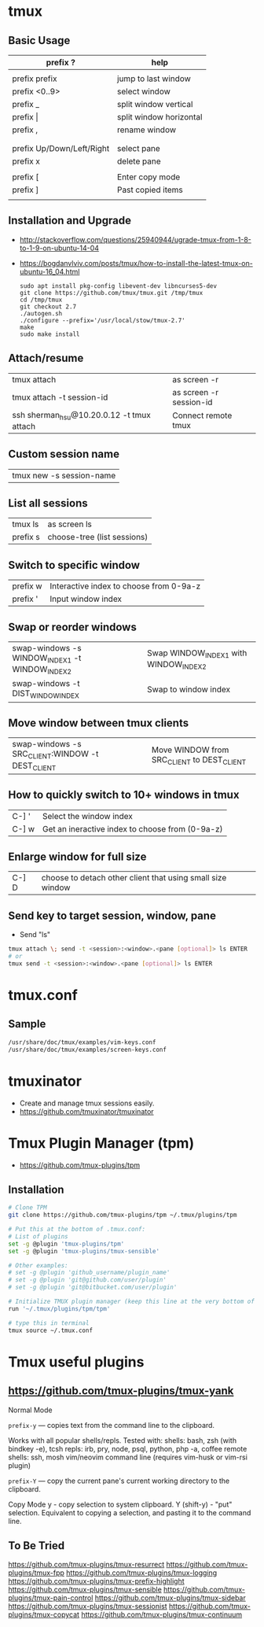 * tmux
** Basic Usage

   | prefix ?                  | help                    |
   |---------------------------+-------------------------|
   |                           |                         |
   | prefix prefix             | jump to last window     |
   | prefix <0..9>             | select window           |
   | prefix _                  | split window vertical   |
   | prefix \vert              | split window horizontal |
   | prefix ,                  | rename window           |
   |                           |                         |
   |---------------------------+-------------------------|
   |                           |                         |
   | prefix Up/Down/Left/Right | select pane             |
   | prefix x                  | delete pane             |
   |                           |                         |
   |---------------------------+-------------------------|
   | prefix [                  | Enter copy mode         |
   | prefix ]                  | Past copied items       |
   |                           |                         |

** Installation and Upgrade
   - http://stackoverflow.com/questions/25940944/ugrade-tmux-from-1-8-to-1-9-on-ubuntu-14-04
   - https://bogdanvlviv.com/posts/tmux/how-to-install-the-latest-tmux-on-ubuntu-16_04.html

     #+BEGIN_SRC shell
       sudo apt install pkg-config libevent-dev libncurses5-dev
       git clone https://github.com/tmux/tmux.git /tmp/tmux
       cd /tmp/tmux
       git checkout 2.7
       ./autogen.sh
       ./configure --prefix='/usr/local/stow/tmux-2.7'
       make
       sudo make install
     #+END_SRC


** Attach/resume
   | tmux attach                               | as screen -r            |
   | tmux attach -t session-id                 | as screen -r session-id |
   | ssh sherman_hsu@10.20.0.12 -t tmux attach | Connect remote tmux     |
** Custom session name
   | tmux new -s session-name |
** List all sessions
   | tmux ls  | as screen ls |
   | prefix s | choose-tree (list sessions) |
** Switch to specific window
   | prefix w | Interactive index to choose from 0-9a-z |
   | prefix ' | Input window index                      |
** Swap or reorder windows
   | swap-windows -s WINDOW_INDEX1 -t WINDOW_INDEX2 | Swap WINDOW_INDEX1 with WINDOW_INDEX2 |
   | swap-windows -t DIST_WINDOW_INDEX              | Swap to window index                  |
** Move window between tmux clients
   | swap-windows -s SRC_CLIENT:WINDOW -t DEST_CLIENT | Move WINDOW from SRC_CLIENT to DEST_CLIENT |
** How to quickly switch to 10+ windows in tmux
   | C-] ' | Select the window index |
   | C-] w | Get an ineractive index to choose from (0-9a-z) |
** Enlarge window for full size
   | C-] D | choose to detach other client that using small size window |
** Send key to target session, window, pane
   - Send "ls"
   #+BEGIN_SRC sh
   tmux attach \; send -t <session>:<window>.<pane [optional]> ls ENTER
   # or
   tmux send -t <session>:<window>.<pane [optional]> ls ENTER
   #+END_SRC
* tmux.conf
** Sample

   #+BEGIN_SRC sh
   /usr/share/doc/tmux/examples/vim-keys.conf
   /usr/share/doc/tmux/examples/screen-keys.conf
   #+END_SRC

* tmuxinator
  - Create and manage tmux sessions easily.
  - https://github.com/tmuxinator/tmuxinator
* Tmux Plugin Manager (tpm)
  - https://github.com/tmux-plugins/tpm
** Installation

   #+BEGIN_SRC sh
   # Clone TPM
   git clone https://github.com/tmux-plugins/tpm ~/.tmux/plugins/tpm

   # Put this at the bottom of .tmux.conf:
   # List of plugins
   set -g @plugin 'tmux-plugins/tpm'
   set -g @plugin 'tmux-plugins/tmux-sensible'

   # Other examples:
   # set -g @plugin 'github_username/plugin_name'
   # set -g @plugin 'git@github.com/user/plugin'
   # set -g @plugin 'git@bitbucket.com/user/plugin'

   # Initialize TMUX plugin manager (keep this line at the very bottom of tmux.conf)
   run '~/.tmux/plugins/tpm/tpm'

   # type this in terminal
   tmux source ~/.tmux.conf
   #+END_SRC

* Tmux useful plugins
**  https://github.com/tmux-plugins/tmux-yank

    Normal Mode

        ~prefix-y~ — copies text from the command line to the clipboard.

        Works with all popular shells/repls. Tested with:
            shells: bash, zsh (with bindkey -e), tcsh
            repls: irb, pry, node, psql, python, php -a, coffee
            remote shells: ssh, mosh
            vim/neovim command line (requires vim-husk or vim-rsi plugin)

        ~prefix-Y~ — copy the current pane's current working directory to the clipboard.

    Copy Mode
        y - copy selection to system clipboard.
        Y (shift-y) - "put" selection. Equivalent to copying a selection, and pasting it to the command line.

** To Be Tried

  https://github.com/tmux-plugins/tmux-resurrect
  https://github.com/tmux-plugins/tmux-fpp
  https://github.com/tmux-plugins/tmux-logging
  https://github.com/tmux-plugins/tmux-prefix-highlight
  https://github.com/tmux-plugins/tmux-sensible
  https://github.com/tmux-plugins/tmux-pain-control
  https://github.com/tmux-plugins/tmux-sidebar
  https://github.com/tmux-plugins/tmux-sessionist
  https://github.com/tmux-plugins/tmux-copycat
  https://github.com/tmux-plugins/tmux-continuum
